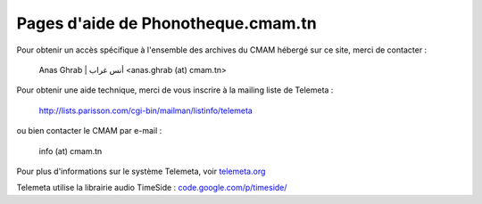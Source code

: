 =======================================
Pages d'aide de Phonotheque.cmam.tn
=======================================

Pour obtenir un accès spécifique à l'ensemble des archives du CMAM hébergé sur ce site, merci de contacter :

    Anas Ghrab | أنس غراب <anas.ghrab (at) cmam.tn>

Pour obtenir une aide technique, merci de vous inscrire à la mailing liste de Telemeta :

    `http://lists.parisson.com/cgi-bin/mailman/listinfo/telemeta <http://lists.parisson.com/cgi-bin/mailman/listinfo/telemeta>`_

ou bien contacter le CMAM  par e-mail :

    info (at) cmam.tn

Pour plus d'informations sur le système Telemeta, voir `telemeta.org <http://telemeta.org>`_

Telemeta utilise la librairie audio TimeSide : `code.google.com/p/timeside/ <http://code.google.com/p/timeside/>`_
